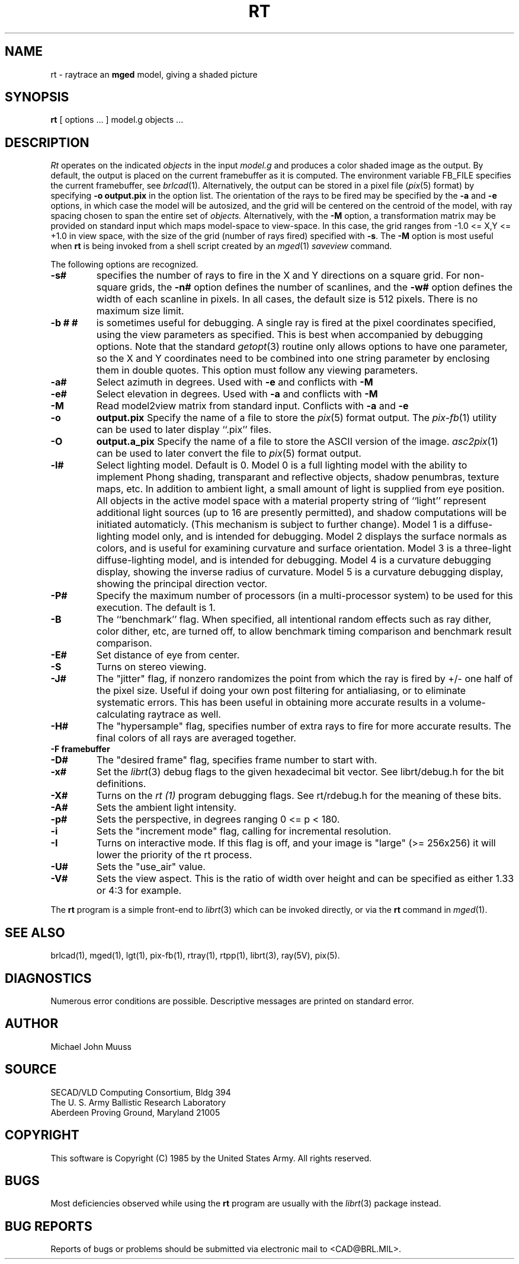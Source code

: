 .TH RT 1 BRL/CAD
.SH NAME
rt \- raytrace an \fBmged\fP model, giving a shaded picture
.SH SYNOPSIS
.B rt
[ options ... ]
model.g
objects ...
.SH DESCRIPTION
.I Rt
operates on the indicated
.I objects
in the input
.I model.g
and produces a color shaded image as the output.
By default, the output is placed on the current framebuffer
as it is computed.  The environment variable FB_FILE specifies
the current framebuffer, see
.IR brlcad (1).
Alternatively, the output can be stored in a pixel file
.RI ( pix (5)
format)
by specifying
.B \-o
.B output.pix
in the option list.
The orientation of the rays to be fired may be specified by
the
.B \-a
and
.B \-e
options, in which case the model will be autosized, and the grid
will be centered on the centroid of the model, with ray spacing
chosen to span the entire set of
.I objects.
Alternatively,
with the
.B \-M
option, a transformation matrix may be provided on standard input
which maps model-space to view-space.
In this case, the grid ranges from -1.0 <= X,Y <= +1.0 in view space,
with the size of the grid (number of rays fired) specified with
.BR \-s .
The
.B \-M
option is most useful when
.B rt
is being invoked from a shell script created by an
.IR mged (1)
\fIsaveview\fR command.
.LP
The following options are recognized.
.TP
.B \-s#
specifies the
number of rays to fire in the X and Y directions on a square grid.
For non-square grids, the
.B \-n#
option defines the number of scanlines, and the
.B \-w#
option defines the width of each scanline in pixels.
In all cases,
the default size is 512 pixels.
There is no maximum size limit.
.TP
.B \-b "# #"
is sometimes useful for debugging.  A single ray is fired at the pixel
coordinates specified, using the view parameters as specified.  This
is best when accompanied by debugging options.  Note that the standard
.IR getopt (3)
routine only allows options to have one parameter, so the X and Y
coordinates need to be combined into one string parameter by enclosing
them in double quotes.  This option must follow any viewing parameters.
.TP
.B \-a#
Select azimuth in degrees.  Used with
.B \-e
and conflicts with
.B \-M
.TP
.B \-e#
Select elevation in degrees.  Used with
.B \-a
and conflicts with
.B \-M
.TP
.B \-M
Read model2view matrix from standard input.
Conflicts with
.B \-a
and
.B \-e
.TP
.B \-o
.B output.pix
Specify the name of a file to store the
.IR pix (5)
format output.
The
.IR pix-fb (1)
utility can be used to later display ``.pix'' files.
.TP
.B \-O
.B output.a_pix
Specify the name of a file to store the ASCII version of the image.
.IR asc2pix (1)
can be used to later convert the file to
.IR pix (5)
format output.
.TP
.B \-l#
Select lighting model.  Default is 0.
Model 0 is a full lighting model with the ability to implement
Phong shading, transparant and reflective objects, shadow penumbras,
texture maps, etc.
In addition to ambient light, a small amount of light is
supplied from eye position.
All objects in the active model space with a material property
string of ``light'' represent additional light sources
(up to 16 are presently permitted),
and shadow computations will be initiated automaticly.
(This mechanism is subject to further change).
Model 1 is a diffuse-lighting model only, and is intended for
debugging.
Model 2 displays the surface normals as colors, and is useful
for examining curvature and surface orientation.
Model 3 is a three-light diffuse-lighting model, and is intended
for debugging.
Model 4 is a curvature debugging display, showing the inverse
radius of curvature.
Model 5 is a curvature debugging display, showing the principal
direction vector.
.TP
.B \-P#
Specify the maximum number of processors (in a multi-processor system) to be
used for this execution.  The default is 1.
.TP
.B \-B
The ``benchmark'' flag.  When specified, all intentional random effects
such as ray dither, color dither, etc, are turned off, to allow
benchmark timing comparison and benchmark result comparison.
.TP
.B \-E#
Set distance of eye from center.
.TP
.B \-S
Turns on stereo viewing.
.TP
.B \-J#
The "jitter" flag, if nonzero randomizes the point from which the ray
is fired by +/- one half of the pixel size.  Useful if doing your own
post filtering for antialiasing, or to eliminate systematic
errors.  This has been useful in obtaining more accurate results
in a volume-calculating raytrace as well.
.TP
.B \-H#
The "hypersample" flag, specifies number of extra rays to fire for 
more accurate results.  The final colors of all rays are averaged
together.
.TP
.B \-F\ framebuffer
.TP
.B \-D#
The "desired frame" flag, specifies frame number to start with.
.TP
.B \-x#
Set the
.IR librt (3)
debug flags to the given hexadecimal bit vector.
See librt/debug.h for the bit definitions.
.TP
.B \-X#
Turns on the
.I rt (1)
program debugging flags.  See rt/rdebug.h for the meaning of these bits.
.TP
.B \-A#
Sets the ambient light intensity.
.TP
.B \-p#
Sets the perspective, in degrees ranging  0 <= p < 180.
.TP
.B \-i
Sets the "increment mode" flag, calling for incremental resolution.
.TP
.B \-I
Turns on interactive mode.  If this flag is off, and your image is
"large" (>= 256x256) it will lower the priority of the rt process.
.TP
.B \-U#
Sets the "use_air" value.
.TP
.B \-V#
Sets the view aspect.  This is the ratio of width over height and can
be specified as either 1.33 or 4:3 for example.
.LP
The
.B rt
program is a simple front-end to
.IR librt (3)
which can be invoked directly, or via the
.B rt
command in
.IR mged (1).
.SH "SEE ALSO"
brlcad(1), mged(1), lgt(1), pix-fb(1), rtray(1), rtpp(1),
librt(3), ray(5V), pix(5).
.SH DIAGNOSTICS
Numerous error conditions are possible.
Descriptive messages are printed on standard error.
.SH AUTHOR
Michael John Muuss
.SH SOURCE
SECAD/VLD Computing Consortium, Bldg 394
.br
The U. S. Army Ballistic Research Laboratory
.br
Aberdeen Proving Ground, Maryland  21005
.SH COPYRIGHT
This software is Copyright (C) 1985 by the United States Army.
All rights reserved.
.SH BUGS
Most deficiencies observed while using the
.B rt
program are usually with the
.IR librt (3)
package instead.
.SH "BUG REPORTS"
Reports of bugs or problems should be submitted via electronic
mail to <CAD@BRL.MIL>.

